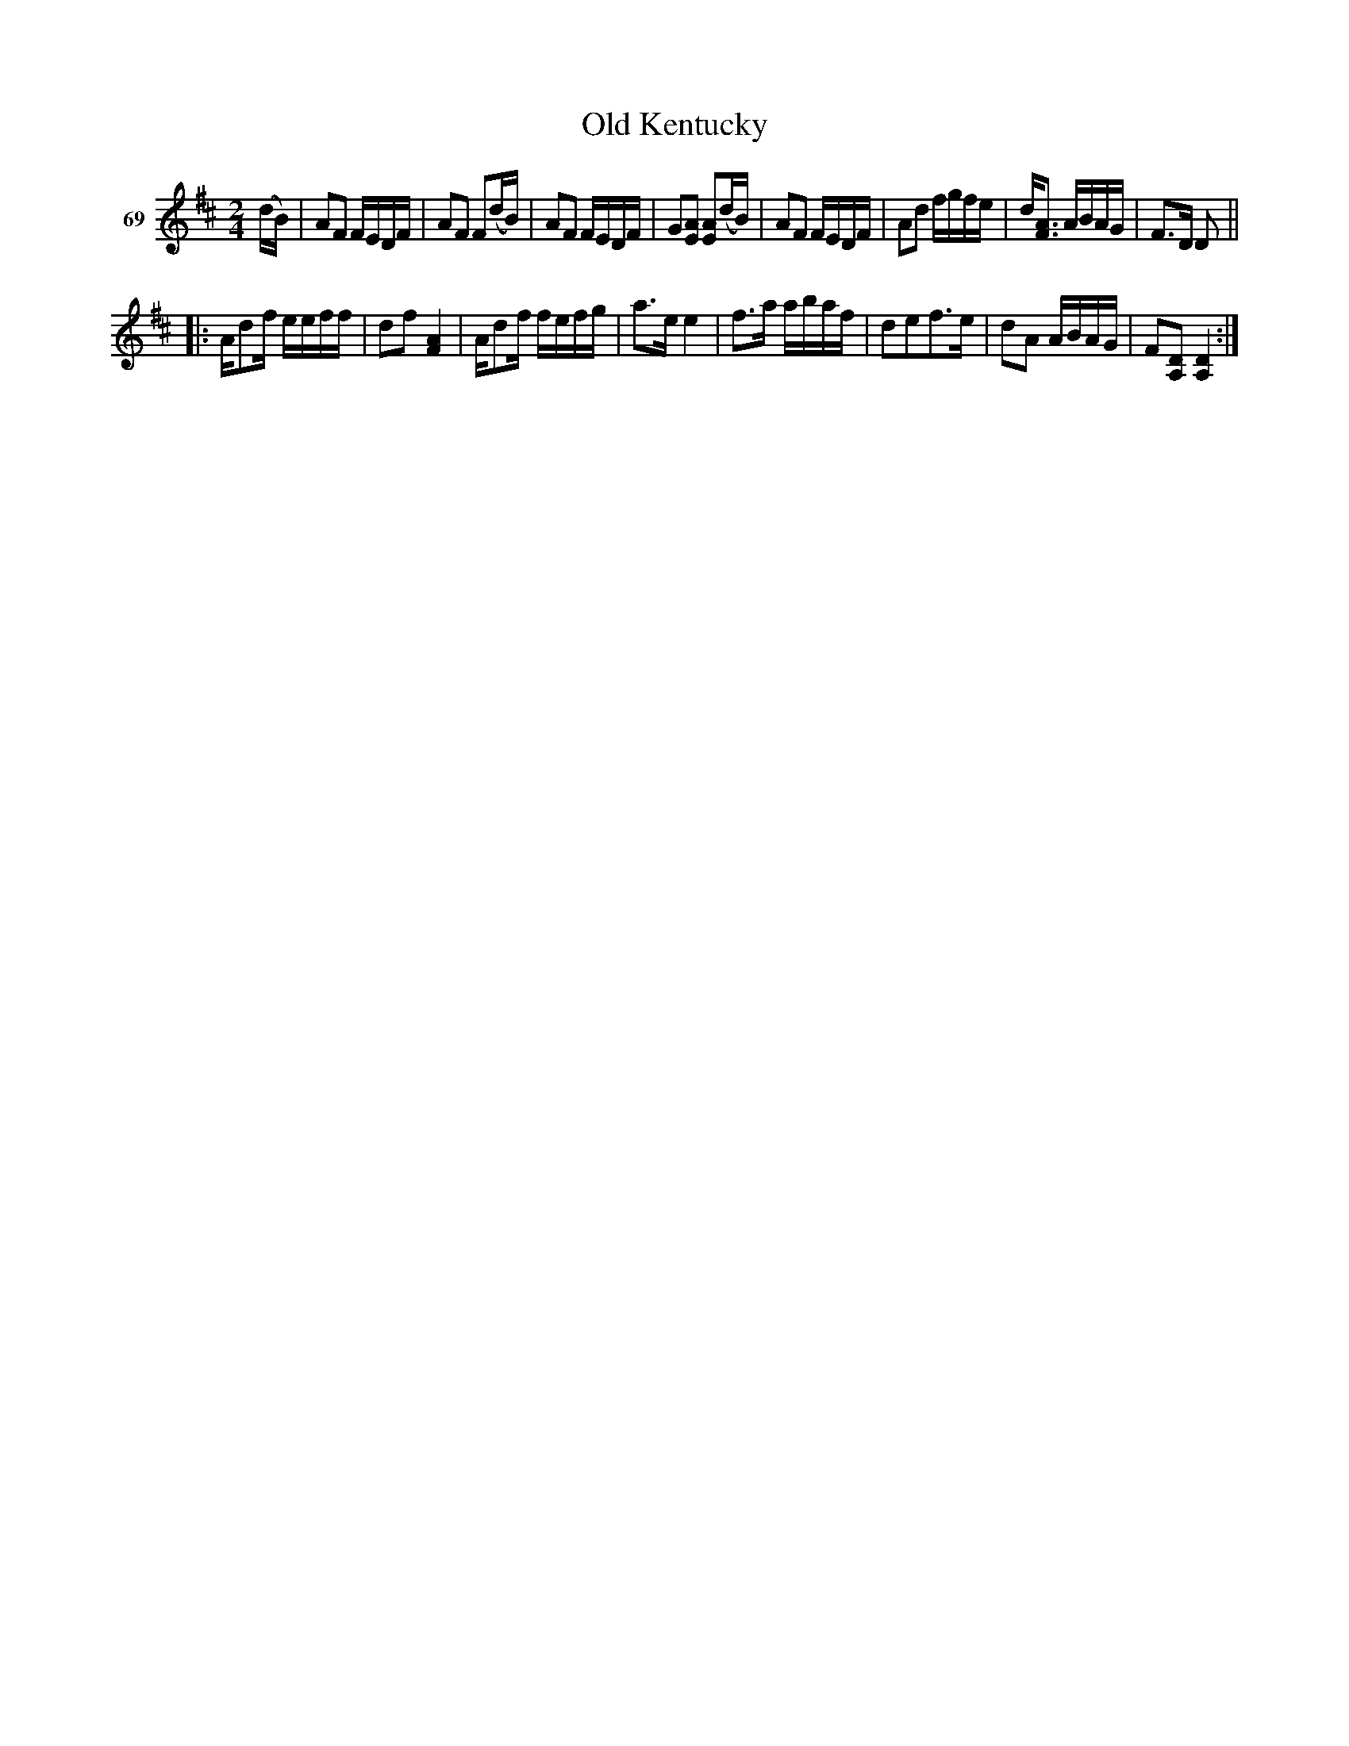 X: 253	% 69
T: Old Kentucky
N: "Robinson County" [sp?] handwritten to right of title.
S: Viola Ruth "Pioneer Western Folk Tunes" 1948 p.25 #3
R: polka, reel
Z: 2019 John Chambers <jc:trillian.mit.edu>
N: There's an 8th note missing between the parts; not fixed.
M: 2/4
L: 1/16
K: D
V: 1 name="69"
(dB) |\
A2F2 FEDF | A2F2 F2(dB) | A2F2 FEDF | G2[A2E2] [A2E2](dB) |\
A2F2 FEDF | A2d2 fgfe | d[A3F3] ABAG | F3D D2 ||
|:\
Ad2f eeff | d2f2 [A4F4] | Ad2f fefg | a3e e4 |\
f3a abaf | d2e2f3e | d2A2 ABAG | F2[D2A,2] [D4A,4] :|
